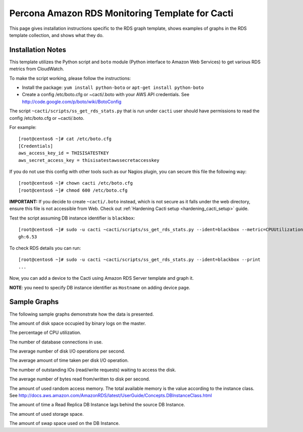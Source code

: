 .. _cacti_rds_templates:

Percona Amazon RDS Monitoring Template for Cacti
================================================

This page gives installation instructions specific to the RDS graph template,
shows examples of graphs in the RDS template collection, and shows what they
do.

Installation Notes
------------------

This template utilizes the Python script and ``boto`` module (Python interface
to Amazon Web Services) to get various RDS metrics from CloudWatch.

To make the script working, please follow the instructions:

* Install the package: ``yum install python-boto`` or ``apt-get install python-boto``
* Create a config /etc/boto.cfg or ~cacti/.boto with your AWS API credentials.
  See http://code.google.com/p/boto/wiki/BotoConfig

The script ``~cacti/scripts/ss_get_rds_stats.py`` that is run under ``cacti`` user
should have permissions to read the config /etc/boto.cfg or ~cacti/.boto.

For example::

   [root@centos6 ~]# cat /etc/boto.cfg
   [Credentials]
   aws_access_key_id = THISISATESTKEY
   aws_secret_access_key = thisisatestawssecretaccesskey 

If you do not use this config with other tools such as our Nagios plugin,
you can secure this file the following way::

   [root@centos6 ~]# chown cacti /etc/boto.cfg
   [root@centos6 ~]# chmod 600 /etc/boto.cfg

**IMPORTANT:** If you decide to create ``~cacti/.boto`` instead, which is not secure
as it falls under the web directory, ensure this file is not accessible from Web.
Check out :ref:`Hardening Cacti setup <hardening_cacti_setup>` guide.

Test the script assuming DB instance identifier is ``blackbox``::

   [root@centos6 ~]# sudo -u cacti ~cacti/scripts/ss_get_rds_stats.py --ident=blackbox --metric=CPUUtilization
   gh:6.53

To check RDS details you can run::

   [root@centos6 ~]# sudo -u cacti ~cacti/scripts/ss_get_rds_stats.py --ident=blackbox --print
   ...

Now, you can add a device to the Cacti using Amazon RDS Server template and graph it.

**NOTE**: you need to specify DB instance identifier as ``Hostname`` on adding device page.

Sample Graphs
-------------

The following sample graphs demonstrate how the data is presented.

.. image:: images/rds_binlog_disk_usage.png

The amount of disk space occupied by binary logs on the master.

.. image:: images/rds_cpu_utilization.png

The percentage of CPU utilization.

.. image:: images/rds_database_connections.png

The number of database connections in use.

.. image:: images/rds_disk_iops.png

The average number of disk I/O operations per second.

.. image:: images/rds_disk_latency.png

The average amount of time taken per disk I/O operation.

.. image:: images/rds_disk_queue_depth.png

The number of outstanding IOs (read/write requests) waiting to access the disk.

.. image:: images/rds_disk_throughput.png

The average number of bytes read from/written to disk per second.

.. image:: images/rds_memory.png

The amount of used random access memory. The total available memory is the value
according to the instance class.
See http://docs.aws.amazon.com/AmazonRDS/latest/UserGuide/Concepts.DBInstanceClass.html 

.. image:: images/rds_replica_lag.png

The amount of time a Read Replica DB Instance lags behind the source DB Instance.

.. image:: images/rds_storage_space.png

The amount of used storage space.

.. image:: images/rds_swap_usage.png

The amount of swap space used on the DB Instance.

